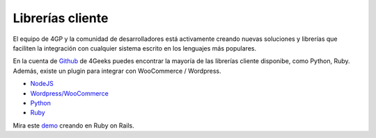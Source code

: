 Librerías cliente
=================

El equipo de 4GP y la comunidad de desarrolladores está activamente creando
nuevas soluciones y librerías que faciliten la integración con cualquier
sistema escrito en los lenguajes más populares.

En la cuenta de `Github <http://4geeks.io/payments>`_ de 4Geeks puedes encontrar
la mayoría de las librerías cliente disponibe, como Python, Ruby. Además, existe
un plugin para integrar con WooCommerce / Wordpress.

* `NodeJS <https://github.com/cayasso/gpayments>`_
* `Wordpress/WooCommerce <https://wordpress.org/plugins/payments4g-4geeks-payments/>`_
* `Python <https://github.com/4GeeksDev/gpayments-python>`_
* `Ruby <https://github.com/4GeeksDev/gpayments-ruby>`_

Mira este `demo <https://github.com/4GeeksDev/gpayments-ruby-demo>`_ creando en Ruby on Rails.
